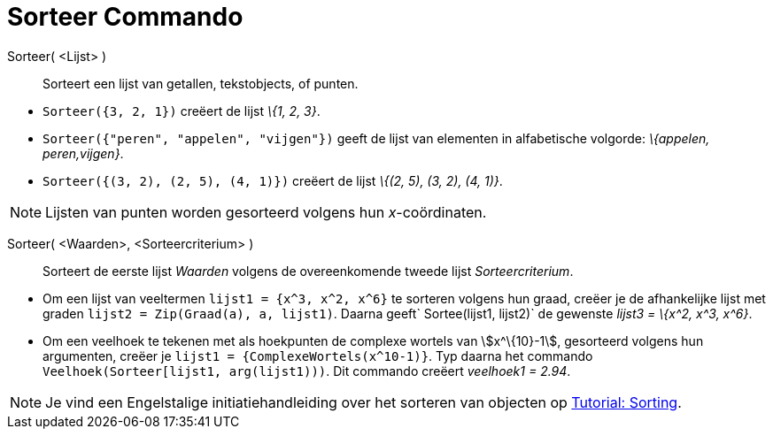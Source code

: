 = Sorteer Commando
:page-en: commands/Sort_Command
ifdef::env-github[:imagesdir: /nl/modules/ROOT/assets/images]

Sorteer( <Lijst> )::
  Sorteert een lijst van getallen, tekstobjects, of punten.

[EXAMPLE]
====

* `++Sorteer({3, 2, 1})++` creëert de lijst _\{1, 2, 3}_.
* `++Sorteer({"peren", "appelen", "vijgen"})++` geeft de lijst van elementen in alfabetische volgorde: _\{appelen,
peren,vijgen}_.
* `++Sorteer({(3, 2), (2, 5), (4, 1)})++` creëert de lijst _\{(2, 5), (3, 2), (4, 1)}_.

====

[NOTE]
====

Lijsten van punten worden gesorteerd volgens hun _x_-coördinaten.

====

Sorteer( <Waarden>, <Sorteercriterium> )::
  Sorteert de eerste lijst _Waarden_ volgens de overeenkomende tweede lijst _Sorteercriterium_.

[EXAMPLE]
====

* Om een lijst van veeltermen `++lijst1 = {x^3, x^2, x^6}++` te sorteren volgens hun graad, creëer je de afhankelijke
lijst met graden `++lijst2 = Zip(Graad(a), a, lijst1)++`. Daarna geeft`++ Sortee(lijst1, lijst2)++` de gewenste _lijst3
= \{x^2, x^3, x^6}_.
* Om een veelhoek te tekenen met als hoekpunten de complexe wortels van stem:[x^\{10}-1], gesorteerd volgens hun
argumenten, creëer je `++lijst1 = {ComplexeWortels(x^10-1)}++`. Typ daarna het commando
`++Veelhoek(Sorteer[lijst1, arg(lijst1)))++`. Dit commando creëert _veelhoek1 = 2.94_.

====

[NOTE]
====

Je vind een Engelstalige initiatiehandleiding over het sorteren van objecten op
https://www.geogebra.org/manual/en/Tutorial:Advanced_List_Sorting[Tutorial: Sorting].

====
